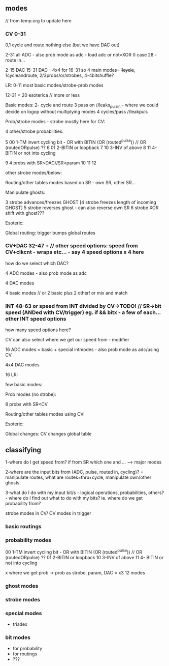 ** modes

// from temp.org to update here

*** CV 0-31
0,1 cycle and route nothing else (but we have DAC out)

2-31 all ADC - also prob mode as adc - load adc or not=XOR 0 case 28 - route in... 

2-15 DAC 15-31 DAC - 4x4 for 16-31  so 4 main modes= +1cycle+, 1cycleandroute, 2/3probs/or/strobes, 4-4bitshuffle?

LR:
0-11 most basic modes/strobe-prob modes

12-31 = 20 esoterica // more or less

Basic modes:
2- cycle and route 
3 pass on //leaks_pulsin - where we could decide on logop without multiplying modes
4 cycles/pass //leakpuls

Prob/strobe modes - strobe mostly here for CV:

4 other/strobe probabilities:

5 00 1-TM invert cycling bit - OR with BITIN (OR (routed^pulse)) // OR (routedORpulse) ??
6 01 2-BITIN or loopback
7 10 3-INV of above
8 11 4- BITIN or not into cycling

9 4 probs with SR<DAC//SR<param
10
11
12


other strobe modes/below:

Routing/other tables modes based on SR - own SR, other SR...

Manipulate ghosts:

3 strobe advances/freezes GHOST
[4 strobe freezes length of incoming GHOST]
5 strobe reverses ghost - can also reverse own SR
6 strobe XOR shift with ghost???

Esoteric:

Global routing: trigger bumps global routes

*** CV+DAC 32-47 + // other speed options: speed from CV+clkcnt - wraps etc... - say 4 speed options x 4 here

how do we select which DAC?

4 ADC modes - also prob mode as adc

4 DAC modes

4 basic modes // or 2 basic plus 2 other! or mix and match

*** INT 48-63 or speed from INT divided by CV->TODO! // SR->bit speed (ANDed with CV/trigger) eg. if && bitx - a few of each... other INT speed options

how many speed options here?


CV can also select where we get our speed from - modifier

16 ADC modes = basic + special intmodes - also prob mode as adc/using CV

4x4 DAC modes

16 LR:

few basic modes:

Prob modes (no strobe):

8 probs with SR<CV

Routing/other tables modes using CV:

Esoteric:

Global changes: CV changes global table

** classifying

1-where do I get speed from? if from SR which one and ... ---> major modes

2-where are the input bits from (ADC, pulse, routed in, cycling)? = manipulate routes, what are routes=thru+cycle, manipulate own/other ghosts

3-what do I do with my input bit/s - logical operations,
probabilities, others? - where do I find out what to do with my bits?
ie. where do we get probability from?

strobe modes in CV/ CV modes in trigger

*** basic routings

*** probability modes

00 1-TM invert cycling bit - OR with BITIN (OR (routed^pulse)) // OR (routedORpulse) ??
01 2-BITIN or loopback
10 3-INV of above
11 4- BITIN or not into cycling

x where we get prob -> prob as strobe, param, DAC = x3 12 modes

*** ghost modes 

*** strobe modes

*** special modes

- triadex 

*** bit modes

- for probability
- for routings
- ???
